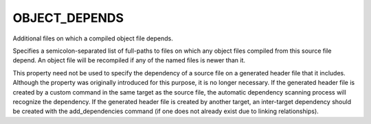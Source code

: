 OBJECT_DEPENDS
--------------

Additional files on which a compiled object file depends.

Specifies a semicolon-separated list of full-paths to files on which
any object files compiled from this source file depend.  An object
file will be recompiled if any of the named files is newer than it.

This property need not be used to specify the dependency of a source
file on a generated header file that it includes.  Although the
property was originally introduced for this purpose, it is no longer
necessary.  If the generated header file is created by a custom
command in the same target as the source file, the automatic
dependency scanning process will recognize the dependency.  If the
generated header file is created by another target, an inter-target
dependency should be created with the add_dependencies command (if one
does not already exist due to linking relationships).
